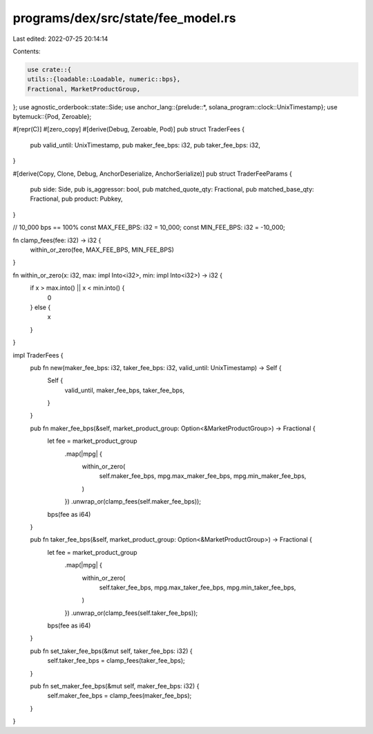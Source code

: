 programs/dex/src/state/fee_model.rs
===================================

Last edited: 2022-07-25 20:14:14

Contents:

.. code-block:: rs

    use crate::{
    utils::{loadable::Loadable, numeric::bps},
    Fractional, MarketProductGroup,
};
use agnostic_orderbook::state::Side;
use anchor_lang::{prelude::*, solana_program::clock::UnixTimestamp};
use bytemuck::{Pod, Zeroable};

#[repr(C)]
#[zero_copy]
#[derive(Debug, Zeroable, Pod)]
pub struct TraderFees {
    pub valid_until: UnixTimestamp,
    pub maker_fee_bps: i32,
    pub taker_fee_bps: i32,
}

#[derive(Copy, Clone, Debug, AnchorDeserialize, AnchorSerialize)]
pub struct TraderFeeParams {
    pub side: Side,
    pub is_aggressor: bool,
    pub matched_quote_qty: Fractional,
    pub matched_base_qty: Fractional,
    pub product: Pubkey,
}

// 10_000 bps == 100%
const MAX_FEE_BPS: i32 = 10_000;
const MIN_FEE_BPS: i32 = -10_000;

fn clamp_fees(fee: i32) -> i32 {
    within_or_zero(fee, MAX_FEE_BPS, MIN_FEE_BPS)
}

fn within_or_zero(x: i32, max: impl Into<i32>, min: impl Into<i32>) -> i32 {
    if x > max.into() || x < min.into() {
        0
    } else {
        x
    }
}

impl TraderFees {
    pub fn new(maker_fee_bps: i32, taker_fee_bps: i32, valid_until: UnixTimestamp) -> Self {
        Self {
            valid_until,
            maker_fee_bps,
            taker_fee_bps,
        }
    }

    pub fn maker_fee_bps(&self, market_product_group: Option<&MarketProductGroup>) -> Fractional {
        let fee = market_product_group
            .map(|mpg| {
                within_or_zero(
                    self.maker_fee_bps,
                    mpg.max_maker_fee_bps,
                    mpg.min_maker_fee_bps,
                )
            })
            .unwrap_or(clamp_fees(self.maker_fee_bps));

        bps(fee as i64)
    }

    pub fn taker_fee_bps(&self, market_product_group: Option<&MarketProductGroup>) -> Fractional {
        let fee = market_product_group
            .map(|mpg| {
                within_or_zero(
                    self.taker_fee_bps,
                    mpg.max_taker_fee_bps,
                    mpg.min_taker_fee_bps,
                )
            })
            .unwrap_or(clamp_fees(self.taker_fee_bps));

        bps(fee as i64)
    }

    pub fn set_taker_fee_bps(&mut self, taker_fee_bps: i32) {
        self.taker_fee_bps = clamp_fees(taker_fee_bps);
    }

    pub fn set_maker_fee_bps(&mut self, maker_fee_bps: i32) {
        self.maker_fee_bps = clamp_fees(maker_fee_bps);
    }
}


